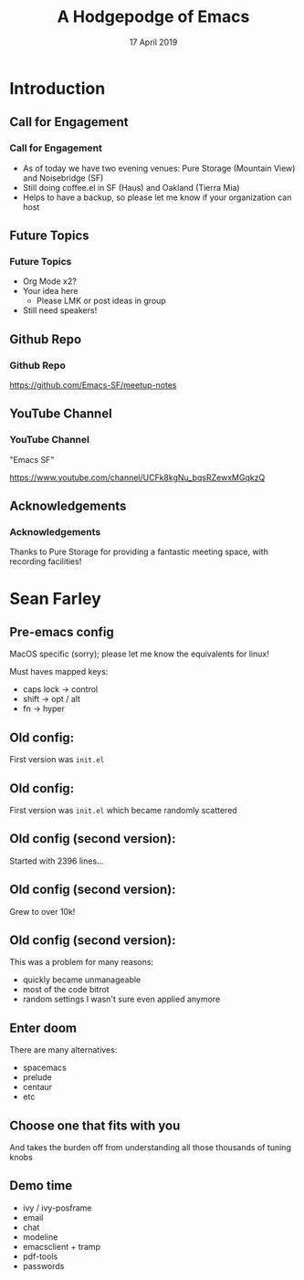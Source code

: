 #+TITLE: A Hodgepodge of Emacs
#+AUTHOR:
#+DATE: 17 April 2019
#+OPTIONS: H:3 toc:nil ^:nil
#+STARTUP: beamer
#+LATEX_HEADER: \usepackage{tikz}
#+BEAMER_HEADER: \usecolortheme{owl}
#+BEAMER_THEME: PaloAlto
#+LATEX_CLASS: beamer
#+LATEX_CLASS_OPTIONS: [aspectratio=169,10pt]
#+LATEX_HEADER: \usetikzlibrary{arrows.meta, patterns, decorations.pathreplacing}
# this disables those annoying little gray things on the bottom line
#+LATEX_HEADER: \setbeamertemplate{navigation symbols}{}
# actually "owl" disables them as well...

# attempt to get colors right
# If I don't put them here (i.e. if I use BEGIN_EXPORT) they end up after the title
# page, leaving it uncolored
#+BEAMER_HEADER: \setbeamercolor*{frametitle}{bg=blue!60!black}
#+BEAMER_HEADER: \setbeamercolor*{sidebar}{bg=blue!60!black}
#+BEAMER_HEADER: \setbeamercolor*{logo}{bg=blue!40!black}


* Introduction
** Call for Engagement
*** Call for Engagement
- As of today we have two evening venues: Pure Storage (Mountain View) and Noisebridge (SF)
- Still doing coffee.el in SF (Haus) and Oakland (Tierra Mia)
- Helps to have a backup, so please let me know if your organization can host
** Future Topics
*** Future Topics
- Org Mode x2?
- Your idea here
  - Please LMK or post ideas in group
- Still need speakers!
** Github Repo
*** Github Repo
https://github.com/Emacs-SF/meetup-notes
** YouTube Channel
*** YouTube Channel
"Emacs SF"


https://www.youtube.com/channel/UCFk8kgNu_bqsRZewxMGqkzQ

** Acknowledgements
*** Acknowledgements
Thanks to Pure Storage for providing a fantastic meeting space, with recording facilities!

* Sean Farley
** Pre-emacs config
 MacOS specific (sorry); please let me
 know the equivalents for linux!

 Must haves mapped keys:
 - caps lock -> control
 - shift -> opt / alt
 - fn -> hyper

** Old config:
 First version was =init.el=

** Old config:
 First version was =init.el=
 which became randomly scattered

** Old config (second version):
 Started with 2396 lines...

** Old config (second version):
 Grew to over 10k!

** Old config (second version):
 This was a problem for many reasons:

 - quickly became unmanageable
 - most of the code bitrot
 - random settings I
   wasn't sure even
   applied anymore

** Enter doom
 There are many alternatives:

 - spacemacs
 - prelude
 - centaur
 - etc

** Choose one that fits with you

 And takes the burden off from understanding all those thousands of
 tuning knobs

** Demo time
 - ivy / ivy-posframe
 - email
 - chat
 - modeline
 - emacsclient + tramp
 - pdf-tools
 - passwords


